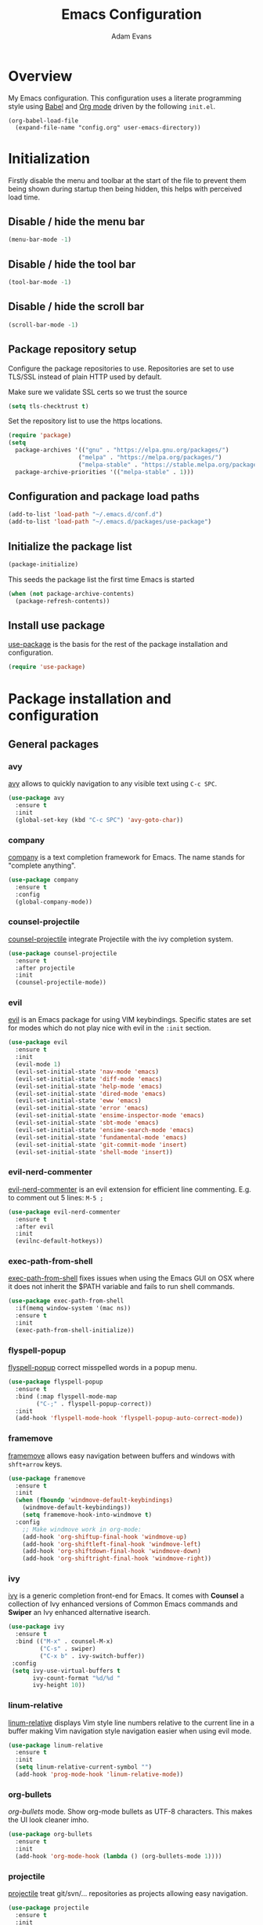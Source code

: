 #+TITLE: Emacs Configuration
#+AUTHOR: Adam Evans
#+EMAIL: adam@agileand.me
#+OPTIONS: toc:3 num:nil ^:nil
#+PROPERTY: header-args :results silent

* Overview
My Emacs configuration. This configuration uses a literate programming style using [[http://orgmode.org/worg/org-contrib/babel/][Babel]] and [[https://orgmode.org][Org mode]] driven by the following =init.el=.

#+begin_example
(org-babel-load-file
  (expand-file-name "config.org" user-emacs-directory))
#+end_example

* Initialization
Firstly disable the menu and toolbar at the start of the file to prevent them being shown during startup then being hidden, this helps with perceived load time.

** Disable / hide the menu bar
#+BEGIN_SRC emacs-lisp
(menu-bar-mode -1)
#+END_SRC
** Disable / hide the tool bar
#+BEGIN_SRC emacs-lisp
(tool-bar-mode -1)
#+END_SRC
** Disable / hide the scroll bar
#+BEGIN_SRC emacs-lisp
(scroll-bar-mode -1)
#+END_SRC

** Package repository setup
Configure the package repositories to use. Repositories are set to use TLS/SSL instead of plain HTTP used by default.

Make sure we validate SSL certs so we trust the source
#+BEGIN_SRC emacs-lisp
(setq tls-checktrust t)
#+END_SRC

Set the repository list to use the https locations.
#+BEGIN_SRC emacs-lisp
(require 'package)
(setq
  package-archives '(("gnu" . "https://elpa.gnu.org/packages/")
                    ("melpa" . "https://melpa.org/packages/")
                    ("melpa-stable" . "https://stable.melpa.org/packages/"))
  package-archive-priorities '(("melpa-stable" . 1)))
#+END_SRC

** Configuration and package load paths
#+BEGIN_SRC emacs-lisp
(add-to-list 'load-path "~/.emacs.d/conf.d")
(add-to-list 'load-path "~/.emacs.d/packages/use-package")
#+END_SRC

** Initialize the package list
#+BEGIN_SRC emacs-lisp
(package-initialize)
#+END_SRC

This seeds the package list the first time Emacs is started
#+BEGIN_SRC emacs-lisp
(when (not package-archive-contents)
  (package-refresh-contents))
#+END_SRC

** Install use package
[[https://github.com/jwiegley/use-package][use-package]] is the basis for the rest of the package installation and configuration.

#+BEGIN_SRC emacs-lisp
(require 'use-package)
#+END_SRC

* Package installation and configuration
** General packages
*** avy
[[https://github.com/abo-abo/avy][avy]] allows to quickly navigation to any visible text using =C-c SPC=.

#+BEGIN_SRC emacs-lisp
(use-package avy
  :ensure t
  :init
  (global-set-key (kbd "C-c SPC") 'avy-goto-char))
#+END_SRC

*** company
[[https://company-mode.github.io/][company]] is a text completion framework for Emacs. The name stands for "complete anything".

#+BEGIN_SRC emacs-lisp
(use-package company
  :ensure t
  :config
  (global-company-mode))
#+END_SRC

*** counsel-projectile
[[https://github.com/ericdanan/counsel-projectile][counsel-projectile]] integrate Projectile with the ivy completion system.

#+BEGIN_SRC emacs-lisp
(use-package counsel-projectile
  :ensure t
  :after projectile
  :init
  (counsel-projectile-mode))
#+END_SRC

*** evil
[[https://github.com/emacs-evil/evil][evil]] is an Emacs package for using VIM keybindings. Specific states are set for modes which do not play nice with evil in the =:init= section.

#+BEGIN_SRC emacs-lisp
(use-package evil
  :ensure t
  :init
  (evil-mode 1)
  (evil-set-initial-state 'nav-mode 'emacs)
  (evil-set-initial-state 'diff-mode 'emacs)
  (evil-set-initial-state 'help-mode 'emacs)
  (evil-set-initial-state 'dired-mode 'emacs)
  (evil-set-initial-state 'eww 'emacs)
  (evil-set-initial-state 'error 'emacs)
  (evil-set-initial-state 'ensime-inspector-mode 'emacs)
  (evil-set-initial-state 'sbt-mode 'emacs)
  (evil-set-initial-state 'ensime-search-mode 'emacs)
  (evil-set-initial-state 'fundamental-mode 'emacs)
  (evil-set-initial-state 'git-commit-mode 'insert)
  (evil-set-initial-state 'shell-mode 'insert))
#+END_SRC

*** evil-nerd-commenter
[[https://github.com/redguardtoo/evil-nerd-commenter][evil-nerd-commenter]] is an evil extension for efficient line commenting. E.g. to comment out 5 lines: =M-5 ;=

#+BEGIN_SRC emacs-lisp
(use-package evil-nerd-commenter
  :ensure t
  :after evil
  :init
  (evilnc-default-hotkeys))
#+END_SRC

*** exec-path-from-shell
[[https://github.com/purcell/exec-path-from-shell][exec-path-from-shell]] fixes issues when using the Emacs GUI on OSX where it does not inherit the $PATH variable and fails to run shell commands.

#+BEGIN_SRC emacs-lisp
(use-package exec-path-from-shell
  :if(memq window-system '(mac ns))
  :ensure t
  :init
  (exec-path-from-shell-initialize))
#+END_SRC

*** flyspell-popup
[[https://github.com/xuchunyang/flyspell-popup][flyspell-popup]] correct misspelled words in a popup menu.

#+BEGIN_SRC emacs-lisp
(use-package flyspell-popup
  :ensure t
  :bind (:map flyspell-mode-map
        ("C-;" . flyspell-popup-correct))
  :init
  (add-hook 'flyspell-mode-hook 'flyspell-popup-auto-correct-mode))
#+END_SRC

*** framemove
[[https://www.emacswiki.org/emacs/FrameMove][framemove]] allows easy navigation between buffers and windows with =shft+arrow= keys.

#+BEGIN_SRC emacs-lisp
(use-package framemove
  :ensure t
  :init
  (when (fboundp 'windmove-default-keybindings)
    (windmove-default-keybindings))
    (setq framemove-hook-into-windmove t)
  :config
    ;; Make windmove work in org-mode:
    (add-hook 'org-shiftup-final-hook 'windmove-up)
    (add-hook 'org-shiftleft-final-hook 'windmove-left)
    (add-hook 'org-shiftdown-final-hook 'windmove-down)
    (add-hook 'org-shiftright-final-hook 'windmove-right))
#+END_SRC

*** ivy
[[https://github.com/abo-abo/swiper][ivy]] is a generic completion front-end for Emacs. It comes with *Counsel* a collection of Ivy enhanced versions of Common Emacs commands and *Swiper* an Ivy enhanced alternative isearch.

#+BEGIN_SRC emacs-lisp
(use-package ivy
  :ensure t
  :bind (("M-x" . counsel-M-x)
         ("C-s" . swiper)
         ("C-x b" . ivy-switch-buffer))
 :config
 (setq ivy-use-virtual-buffers t
       ivy-count-format "%d/%d "
       ivy-height 10))
#+END_SRC

*** linum-relative
[[https://github.com/coldnew/linum-relative][linum-relative]] displays Vim style line numbers relative to the current line in a buffer making Vim navigation style navigation easier when using evil mode.

#+BEGIN_SRC emacs-lisp
(use-package linum-relative
  :ensure t
  :init
  (setq linum-relative-current-symbol "")
  (add-hook 'prog-mode-hook 'linum-relative-mode))
#+END_SRC

*** org-bullets
[[f][org-bullets]] mode. Show org-mode bullets as UTF-8 characters. This makes the UI look cleaner imho.

#+BEGIN_SRC emacs-lisp
(use-package org-bullets
  :ensure t
  :init
  (add-hook 'org-mode-hook (lambda () (org-bullets-mode 1))))
#+END_SRC

*** projectile
[[https://github.com/bbatsov/projectile][projectile]] treat git/svn/... repositories as projects allowing easy navigation.

#+BEGIN_SRC emacs-lisp
(use-package projectile
  :ensure t
  :init
  (projectile-global-mode 1))
#+END_SRC

*** smex
[[https://github.com/nonsequitur/smex][smex]] a smart =M-x= enhancement which sorts items by recently used. Ivy/Counsel automatically integrate with Smex.

#+BEGIN_SRC emacs-lisp
(use-package smex
  :ensure t)
#+END_SRC

*** which-key
[[https://github.com/justbur/emacs-which-key][which-key]] displays available keybindings in a popup. I.e if use =M-x= and wait one second.

#+BEGIN_SRC emacs-lisp
(use-package which-key
  :ensure t
  :diminish which-key
  :config
  (which-key-mode))
#+END_SRC

*** writegood-mode
[[https://github.com/bnbeckwith/writegood-mode][writegood mode]] is a minor mode to aid in finding common writing problems.

#+BEGIN_SRC emacs-lisp
(use-package writegood-mode
  :ensure t)
#+END_SRC

*** zygospore
[[https://github.com/LouisKottmann/zygospore.el][zygospore]] allows for quickly zooming in to a buffer and zooming out again using =C-x 1=.

#+BEGIN_SRC emacs-lisp
(use-package zygospore
  :ensure t
  :init
  (global-set-key (kbd "C-x 1") 'zygospore-toggle-delete-other-windows))
#+END_SRC

** Programming and development packages
*** autopair
[[https://github.com/joaotavora/autopair][autopair]] enable =()=, =[]= ={}= closing braces as soon as typed.

#+BEGIN_SRC emacs-lisp
(use-package autopair
  :ensure t
  :init
  (autopair-global-mode))
#+END_SRC

*** Docker support
[[https://github.com/meqif/docker-compose-mode][docker-compose-mode]] is a major mode for editing Docker compose files.

#+BEGIN_SRC emacs-lisp
(use-package docker-compose-mode
  :ensure t)
#+END_SRC

[[https://github.com/spotify/dockerfile-mode][dockerfile-mode]] add syntax highlighting for dockerfiles and the ability tp build in buffer using =C-c C-b=.

#+BEGIN_SRC emacs-lisp
(use-package dockerfile-mode
  :ensure t)
#+END_SRC

*** flymd
[[https://github.com/mola-T/flymd][flymd]], preview markdown in a your web browser by running =flymd-flyit=. flymd starts a local web server continuously rendering edited markdown files.

#+BEGIN_SRC emacs-lisp
(use-package flymd
  :ensure t)
#+END_SRC

*** haskell
For Haskell development I use [[https://github.com/jyp/dante][dante]].

#+BEGIN_SRC emacs-lisp
(use-package dante
  :ensure t
  :after haskell-mode
  :commands 'dante-mode
  :init
  (add-hook 'haskell-mode-hook 'dante-mode)
  (add-hook 'haskell-mode-hook 'flycheck-mode)
  (add-hook 'dante-mode-hook
   '(lambda () (flycheck-add-next-checker 'haskell-dante
                '(warning . haskell-hlint)))))
#+END_SRC

*** magit
[[https://magit.vc/][magit]] is an Emacs based git client.

#+BEGIN_SRC emacs-lisp
(use-package magit
  :ensure t
  :init
  (setq magit-auto-revert-mode nil)
  (setq magit-last-seen-setup-instructions "1.4.0")
  (add-hook 'comment-mode-hook 'flyspell-prog-mode))
#+END_SRC

*** markdown-mode
[[https://jblevins.org/projects/markdown-mode/][mardown-mode]] for working with Markdown files. Automatically enable spell checking and [[https://github.com/bnbeckwith/writegood-mode][writegood-mode]] which highlights text based on a set of weasel-words, passive-voice and duplicate words.

#+BEGIN_SRC emacs-lisp
(use-package markdown-mode
  :ensure t
  :init
  (add-to-list 'auto-mode-alist '("\\.md\\'" . markdown-mode))
  (add-hook 'markdown-mode-hook
            (lambda ()
              (writegood-mode t)
              (flyspell-mode t))))
#+END_SRC

*** nix-mode
[[https://github.com/NixOS/nix-mode][nix-mode]] a major mode for editing Nix expressions

#+BEGIN_SRC emacs-lisp
(use-package nix-mode
  :ensure t
  :mode "\\.nix\\'")
#+END_SRC

*** restclient
[[https://github.com/pashky/restclient.el][rest-client]] HTTP REST client for Emacs for testing web services. Supports pretty-printed JSON and XML response formatting.

#+BEGIN_SRC emacs-lisp
(use-package restclient
  :ensure t)
#+END_SRC

*** scala
The below Scala integration for Emacs is based on the latest [[http://ensime.org/][Ensime]] unstable builds, see [[http://ensime.org/editors/emacs/install/][Unstable Edition]]. Ensime is also configured to integrate with Ivy completion framework.

#+BEGIN_SRC emacs-lisp
(use-package ensime
 :ensure t
 :pin melpa
 :init
 (setq ensime-completion-style 'company
       ensime-startup-notification nil
       ensime-startup-snapshot-notification nil
       ensime-startup-snapshot-notification-3 nil
       ensime-search-interface 'ivy))

(use-package sbt-mode
  :ensure t
  :pin melpa)

(use-package scala-mode
  :ensure t
  :pin melpa)
#+END_SRC

*** ws-butler
[[https://github.com/lewang/ws-butler][ws-butler]] Unobtrusively trim extraneous white-space when files are saved.

#+BEGIN_SRC emacs-lisp
(use-package ws-butler
  :ensure t
  :init
  (add-hook 'prog-mode-hook 'ws-butler-mode))
#+END_SRC

*** yaml-mode
[[https://github.com/yoshiki/yaml-mode][yaml-mode]] is a simple major mode for editing YAML files.

#+BEGIN_SRC emacs-lisp
(use-package yaml-mode
  :ensure t
  :mode "\\.yaml\\'" "\\.yml\\'")
#+END_SRC

*** yassnippet
[[https://github.com/joaotavora/yasnippet][YASnippet]] is a template system for Emacs. It allows you to type an abbreviation and automatically expand it into function templates. Bundled language templates include: C, C++, C#, Perl, Python, Ruby, SQL, LaTeX, HTML, CSS and more. The snippet syntax is inspired from TextMate's syntax, you can even import most TextMate templates to YASnippet.

Snippets can be found at [[https://github.com/AndreaCrotti/yasnippet-snippets/tree/]]. Add these to =~/.emacs.d/yasnippet= folder as required.

=SPC= is used as the expansion character. This prevents interference with Ensime's =TAB= control key

#+BEGIN_SRC emacs-lisp
(use-package yasnippet
  :ensure t
  :init
  (yas-global-mode 1)
  (define-key yas-minor-mode-map (kbd "<tab>") yas-maybe-expand)
  :config
  (add-to-list 'yas-snippet-dirs (locate-user-emacs-file "yasnippet")))
#+END_SRC

** Look and feel
*** all-the-icons
[[https://github.com/domtronn/all-the-icons.el][all-the-icons]] required by spaceline-all-the-icons. Note you need to run =M-x all-the-icons-install-fonts= initially to install the font resources.

#+BEGIN_SRC emacs-lisp
(use-package all-the-icons
  :ensure t)
#+END_SRC

*** darcula-theme
[[https://gitlab.com/fommil/emacs-darcula-theme][darcula-theme]] the InteliJ darcula-theme ported to Emacs.

#+BEGIN_SRC emacs-lisp
(use-package darcula-theme
  :ensure t
  :init
  (load-theme 'darcula t))
#+END_SRC

*** rainbow-mode
[[https://julien.danjou.info/projects/emacs-packages#rainbow-mode][rainbow-mode]] is a minor mode for changing the text background on hex based colour strings to preview them

#+BEGIN_SRC emacs-lisp
(use-package rainbow-mode
  :ensure t)
#+END_SRC

*** spaceline-all-the-icons
[[https://github.com/domtronn/spaceline-all-the-icons.el][spaceline-all-the-icons]] Discrete minimal mode line
#+BEGIN_SRC emacs-lisp
(use-package spaceline
  :init
  :config
  (setq spaceline-highlight-face-fun 'spaceline-highlight-face-default)
  (set-face-attribute 'spaceline-highlight-face nil :foreground "#3c3f41" :background "#a9b7c6")
  (set-face-attribute 'powerline-active1 nil :foreground "#3c3f41" :background "#a9b7c6")
  (require 'spaceline-config))

(use-package spaceline-all-the-icons
  :after spaceline
  :config (progn
    (setq spaceline-all-the-icons-highlight-file-name nil
          spaceline-all-the-icons-hide-long-buffer-path nil
          spaceline-all-the-icons-icon-set-modified 'chain
          spaceline-all-the-icons-icon-set-window-numbering 'circle
          spaceline-all-the-icons-separator-type 'none
          spaceline-all-the-icons-primary-separator "")


    ;; Toggles
    (spaceline-toggle-evil-state-on)
    (spaceline-toggle-all-the-icons-buffer-size-off)
    (spaceline-toggle-all-the-icons-buffer-position-off)
    (spaceline-toggle-all-the-icons-vc-icon-off)
    (spaceline-toggle-all-the-icons-vc-status-on)
    (spaceline-toggle-all-the-icons-git-status-on)
    (spaceline-toggle-all-the-icons-flycheck-status-off)
    (spaceline-toggle-all-the-icons-time-off)
    (spaceline-toggle-all-the-icons-battery-status-off)
    (spaceline-toggle-all-the-icons-projectile-off)
    (spaceline-toggle-all-the-icons-hud-off)

    (setq evil-normal-state-tag   (propertize "<N>"  'face '((:background "#a6c52c" :height 0.8)))
          evil-emacs-state-tag    (propertize "<E>" 'face '((:background "#9876aa" :height 0.8)))
          evil-insert-state-tag   (propertize "<I>" 'face '((:background "#6897bb" :height 0.8)))
          evil-replace-state-tag  (propertize "<Replace>" 'face '((:background "dark orange" :height 0.8)))
          evil-motion-state-tag   (propertize "<Motion>" 'face '((:background "khaki" :height 0.8)))
          evil-visual-state-tag   (propertize "<V>" 'face '((:background "yellow" :height 0.8)))
          evil-operator-state-tag (propertize "<Operator>" 'face '((:background "sandy brown" :height 0.8))))

    ;; Initialization
    (spaceline-all-the-icons-theme 'evil-state)
))
#+END_SRC
** Other
*** Beancount
I use [[https://bitbucket.org/blais/beancount/commits/all][Beancount]] for plain text accounting. Beancount is a double-entry bookkeeping computer language that lets you define financial transaction records in a text file, read them in memory, generate a variety of reports from them, and provides a web interface.

For Emacs integration a minor mode is provided, this needs to be cloned from the BitBucket Mercuial repository.

Firstly checkout/clone the project, I use `~/Work` for all my Git/code projects.

#+BEGIN_SRC sh :tangle no
cd ~/Work
nix-shell -p mercurial
hg clone https://bitbucket.org/blais/beancount
#+END_SRC

#+BEGIN_SRC emacs-lisp
(when (file-directory-p "~/Work/beancount/editors/emacs")
  (add-to-list 'load-path "~/Work/beancount/editors/emacs")
  (load "beancount"))
#+END_SRC

* General settings
** custom-file
Emacs built in customization UI appends customizations in an unorganized mess at the bottom of the =init.el= file. The below snippet configures customizations to be placed in a separate file.

#+BEGIN_SRC emacs-lisp
(setq custom-file "~/.emacs.d/emacs-customizations.el")
(load custom-file 'noerror)
#+END_SRC

** Flyspell spellchecking customizations
Prevents printing a message for every word in the buffer slowing it down.
#+BEGIN_SRC emacs-lisp
(setq flyspell-issue-message-flag nil)
#+END_SRC

Use [[http://aspell.net/][aspell]] for spell checking setting the preferred language to English.
#+BEGIN_SRC emacs-lisp
(setq ispell-program-name "aspell")
(setq ispell-list-command "--list")
(setq ispell-extra-args '("--sug-mode=ultra" "--lang=en"))
#+END_SRC

Enable Flyspell spell checking in programming mode.
#+BEGIN_SRC emacs-lisp
(add-hook 'prog-mode-hook 'flyspell-prog-mode)
#+END_SRC

Enable Flyspell spell checking in plain text mode
#+BEGIN_SRC emacs-lisp
(add-hook 'text-mode-hook 'flyspell-mode)
#+END_SRC

** IDO customizations
[[https://www.emacswiki.org/emacs/InteractivelyDoThings#toc1][ido]] is part of Emacs and lets yo interactively do things with buffers and files.

Below are some general preferences
#+BEGIN_SRC emacs-lisp
(setq ido-enable-flex-matching t
      ido-everywhere t
      ido-create-new-buffer 'always
      ido-file-extensions-order '(".scala" "scala.html" "hs" ".less" ".js" ".css"))
#+END_SRC

Activate / ensure Ido mode is enabled
#+BEGIN_SRC emacs-lisp
(ido-mode t)
#+END_SRC

** Indentation
Set the indentation to use spaces instead of tabs.
#+BEGIN_SRC emacs-lisp
(setq-default indent-tabs-mode nil)
#+END_SRC

** Keybinding customizations
Decrease and Increase text size using =C-+= and =C--= shortcut.
#+BEGIN_SRC emacs-lisp
(global-set-key (kbd "C-+") 'text-scale-increase)
(global-set-key (kbd "C--") 'text-scale-decrease)
#+END_SRC

Show =magit-status= shortcut.
#+BEGIN_SRC emacs-lisp
(global-set-key (kbd "C-x g") 'magit-status)
#+END_SRC

Comment/un-comment region shortcut.
#+BEGIN_SRC emacs-lisp
(global-set-key (kbd "C-;") 'comment-or-uncomment-region)
#+END_SRC

Fix the annoying home key taking you to start of file / end -> end of file.
#+BEGIN_SRC emacs-lisp
(global-set-key [home] 'beginning-of-line)
(global-set-key [end] 'end-of-line)
#+END_SRC

Bind =C-SHIFT-f= to full screen matching default OSX functionality.
#+BEGIN_SRC emacs-lisp
(if(memq window-system '(mac ns))
    (global-set-key (kbd "C-S-f") 'toggle-frame-fullscreen))
#+END_SRC

Fix Microsoft Ergotouch keyboard mapping to match Macbook Pro's.
#+BEGIN_SRC emacs-lisp
(when (eq system-type 'darwin)
  (setq mac-option-modifier 'meta)
  (setq mac-command-modifier 'control))
#+END_SRC

** Miscellaneous tweaks
Reduce the frequency of garbage collection by making it happen on each 100MB of allocated data (the default is on every 0.76MB)
#+BEGIN_SRC emacs-lisp
(setq gc-cons-threshold 100000000)
#+END_SRC

Warn when opening files bigger than 100MB
#+BEGIN_SRC emacs-lisp
(setq large-file-warning-threshold 100000000)
#+END_SRC

Disable the annoying bell ring
#+BEGIN_SRC emacs-lisp
(setq ring-bell-function 'ignore)
#+END_SRC

Stop creating =#autosave#= files
#+BEGIN_SRC emacs-lisp
(setq auto-save-default nil)
#+END_SRC

Stop creating =~= lock files when editing
#+BEGIN_SRC emacs-lisp
(setq create-lockfiles nil)
#+END_SRC

Stop creating =backup~= files
#+BEGIN_SRC emacs-lisp
(setq make-backup-files nil)
#+END_SRC

Auto update file in buffer if updated on disk
#+BEGIN_SRC emacs-lisp
(global-auto-revert-mode)
#+END_SRC

Save typing yes / no and use short y/n aliases
#+BEGIN_SRC emacs-lisp
(defalias 'yes-or-no-p 'y-or-n-p)
#+END_SRC

Don't show the welcome to Emacs screen on startup.
#+BEGIN_SRC emacs-lisp
(setq inhibit-startup-screen t)
#+END_SRC

Start with a empty scratch on startup.
#+BEGIN_SRC emacs-lisp
(setq initial-scratch-message nil)
#+END_SRC

Replace highlighted text on typing.
#+BEGIN_SRC emacs-lisp
(delete-selection-mode 1)
#+END_SRC

Integrate with OS clipboard
#+BEGIN_SRC emacs-lisp
(setq x-select-enable-clipboard t)
#+END_SRC
** Programming
Show unncessary whitespace that can mess up diffs
#+BEGIN_SRC emacs-lisp
(add-hook 'prog-mode-hook (lambda () (interactive) (setq show-trailing-whitespace 1)))
#+END_SRC

Make sure files have an empty blank line at the end for Git.
#+BEGIN_SRC emacs-lisp
(add-hook 'prog-mode-hook (lambda () (interactive) (setq mode-require-final-newline t)))
#+END_SRC

** Org mode
Configure babel languages to support

#+BEGIN_SRC emacs-lisp
(org-babel-do-load-languages
  'org-babel-load-languages
  '((emacs-lisp . t)
    (plantuml . t)
    (scala . t)
    (sh . t)
    ))
#+END_SRC

Set the location for where Org looks for files to include in agendas and some other things.
#+BEGIN_SRC emacs-lisp
(setq org-directory "~/Documents/org")
#+END_SRC

Set the default notes file
#+BEGIN_SRC emacs-lisp
(setq org-default-notes-file "~/Documents/org/todo-list.org")
#+END_SRC

Bind =Ctrl-c c= to =org-capture=
#+BEGIN_SRC emacs-lisp
;;(define-key global-map "C-c c" 'org-capture) ;; TODO fix, conflicts with Avy
#+END_SRC

** Start Emacs server
Start the Emacs background server process so we can open text files from the command line in the Emacs GUI

#+BEGIN_EXAMPLE
emacsclient -n ~/.bashprofile
#+END_EXAMPLE

#+BEGIN_SRC emacs-lisp
(server-start)
#+END_SRC

* Look and feel
** Fonts and text
Set the default font to [[https://adobe-fonts.github.io/source-code-pro/][Source Code Pro]]. Ensure it is installed, see the [[https://github.com/adobe-fonts/source-code-pro][installation instructions]] section.
#+BEGIN_SRC emacs-lisp
(set-face-attribute 'default nil :font "Source Code Pro-14")
#+END_SRC

** Miscellaneous
Display coloumn numbers in the status bar
#+BEGIN_SRC emacs-lisp
(column-number-mode t)
#+END_SRC

Turn on parenthesis match highlighting
#+BEGIN_SRC emacs-lisp
(show-paren-mode t)
#+END_SRC

Highlight the current selected line
#+BEGIN_SRC emacs-lisp
(global-hl-line-mode t)
(set-face-background 'hl-line "#424445")
#+END_SRC

** org-mode theme customization's
org-mode color/font customization's to make it easier browsing.

#+BEGIN_SRC emacs-lisp
(set-face-attribute 'org-code 'nil :foreground "#28def0")
(set-face-attribute 'org-block 'nil :foreground "#A9B7C6")
(set-face-attribute 'org-document-info-keyword 'nil :foreground "#808080")
(set-face-attribute 'org-document-info 'nil :foreground "#808080")
(set-face-attribute 'org-document-title 'nil :foreground "#808080" :weight 'normal)
(set-face-attribute 'org-level-1 'nil :foreground "#cc7832" :height 1.3)
(set-face-attribute 'org-level-2 'nil :foreground "#4e807d" :height 1.2)
(set-face-attribute 'org-level-3 'nil :foreground "#9876aa" :height 1.1)
(set-face-attribute 'org-level-4 'nil :foreground "#b1951d")
(set-face-attribute 'org-level-5 'nil :foreground "#4f97d7")
(set-face-attribute 'org-level-6 'nil :foreground "#2d9574")
(set-face-attribute 'org-level-7 'nil :foreground "#67b11d")
(set-face-attribute 'org-level-8 'nil :foreground "#b1951d")
(set-face-attribute 'org-link 'nil :underline t :foreground "#a5c25c")
(set-face-attribute 'org-meta-line 'nil :foreground "#808080")
(set-face-attribute 'org-special-keyword 'nil :foreground "#bc6ec5")
(set-face-attribute 'org-tag 'nil :foreground "#9f8766")
(set-face-attribute 'org-verbatim 'nil :foreground "#4f97d7")
#+END_SRC

Setting Colours (faces) for todo states to give clearer view of work
#+BEGIN_SRC emacs-lisp
(setq org-todo-keyword-faces
  '(("DONE" . "green")
   ("☛ TODO" . "yellow")
   ("⚑ WAITING" . "red")))
#+END_SRC

Fancy todo states. Ref https://thraxys.wordpress.com/2016/01/14/pimp-up-your-org-agenda/
#+BEGIN_SRC emacs-lisp
(setq org-todo-keywords '(
  (sequence "☛ TODO(t)" "|" "✔ DONE(d)")
  (sequence "⚑ WAITING(w)" "|")
  (sequence "|" "✘ CANCELED(c)")))
#+END_SRC

Enable org text indenting to match the hierarchical indenting
#+BEGIN_SRC emacs-lisp
(setq org-startup-indented t)
#+END_SRC

Enable word wrapping in org mode
#+BEGIN_SRC emacs-lisp
(add-hook 'org-mode-hook 'turn-on-visual-line-mode)
#+END_SRC
